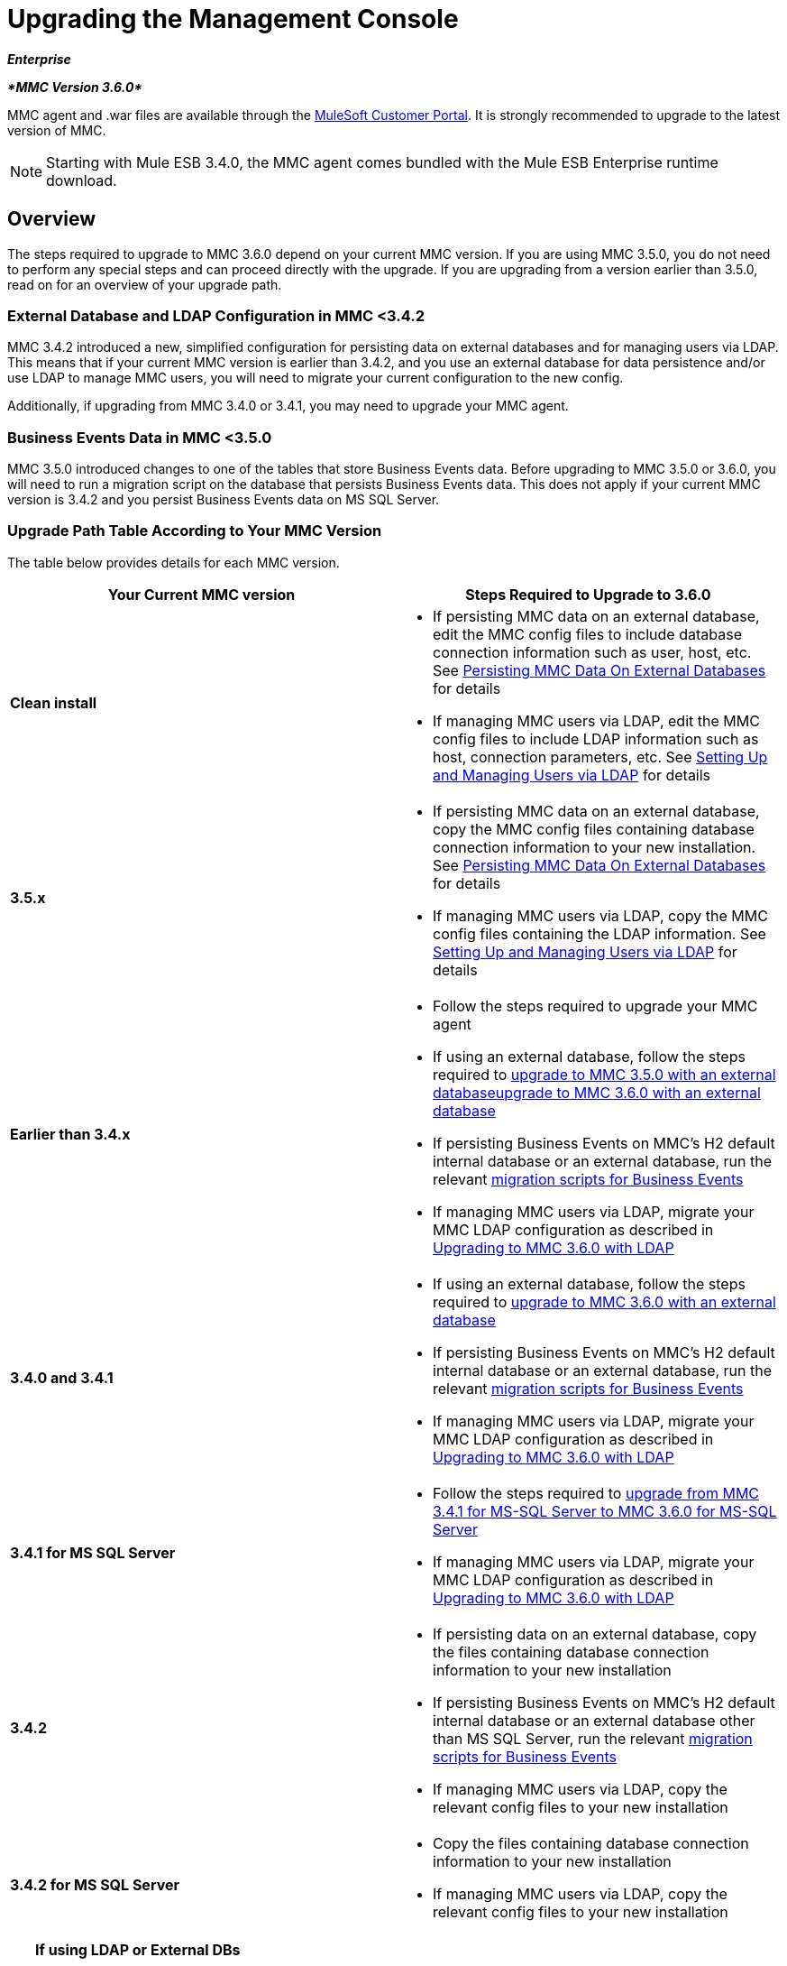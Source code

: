 = Upgrading the Management Console
:keywords: mmc, debug, install, upgrade, update

*_Enterprise_*

*_*MMC Version 3.6.0*_*

MMC agent and .war files are available through the http://www.mulesoft.com/support-login[MuleSoft Customer Portal]. It is strongly recommended to upgrade to the latest version of MMC.

[NOTE]
Starting with Mule ESB 3.4.0, the MMC agent comes bundled with the Mule ESB Enterprise runtime download.

== Overview

The steps required to upgrade to MMC 3.6.0 depend on your current MMC version. If you are using MMC 3.5.0, you do not need to perform any special steps and can proceed directly with the upgrade. If you are upgrading from a version earlier than 3.5.0, read on for an overview of your upgrade path.

=== External Database and LDAP Configuration in MMC <3.4.2

MMC 3.4.2 introduced a new, simplified configuration for persisting data on external databases and for managing users via LDAP. This means that if your current MMC version is earlier than 3.4.2, and you use an external database for data persistence and/or use LDAP to manage MMC users, you will need to migrate your current configuration to the new config.

Additionally, if upgrading from MMC 3.4.0 or 3.4.1, you may need to upgrade your MMC agent.

=== Business Events Data in MMC <3.5.0

MMC 3.5.0 introduced changes to one of the tables that store Business Events data. Before upgrading to MMC 3.5.0 or 3.6.0, you will need to run a migration script on the database that persists Business Events data. This does not apply if your current MMC version is 3.4.2 and you persist Business Events data on MS SQL Server.

=== Upgrade Path Table According to Your MMC Version

The table below provides details for each MMC version.

[width="100%",cols="50%,50%",options="header",]
|===
|Your Current MMC version |Steps Required to Upgrade to 3.6.0
|*Clean install* a|
* If persisting MMC data on an external database, edit the MMC config files to include database connection information such as user, host, etc. See link:/documentation/display/current/Persisting+MMC+Data+On+External+Databases[Persisting MMC Data On External Databases] for details
* If managing MMC users via LDAP, edit the MMC config files to include LDAP information such as host, connection parameters, etc. See link:/documentation/display/34X/Setting+Up+and+Managing+Users+via+LDAP[Setting Up and Managing Users via LDAP] for details

|*3.5.x* a|
* If persisting MMC data on an external database, copy the MMC config files containing database connection information to your new installation. See link:/documentation/display/current/Persisting+MMC+Data+On+External+Databases[Persisting MMC Data On External Databases] for details
* If managing MMC users via LDAP, copy the MMC config files containing the LDAP information. See link:/documentation/display/34X/Setting+Up+and+Managing+Users+via+LDAP[Setting Up and Managing Users via LDAP] for details

|*Earlier than 3.4.x* a|
* Follow the steps required to upgrade your MMC agent
* If using an external database, follow the steps required to link:/documentation/display/current/Upgrading+to+MMC+3.6.0+with+an+External+Database[upgrade to MMC 3.5.0 with an external databaseupgrade to MMC 3.6.0 with an external database]
* If persisting Business Events on MMC's H2 default internal database or an external database, run the relevant link:/documentation/display/current/Migration+Scripts+for+Business+Events[migration scripts for Business Events]
* If managing MMC users via LDAP, migrate your MMC LDAP configuration as described in link:/documentation/display/current/Upgrading+to+MMC+3.6.0+with+LDAP[Upgrading to MMC 3.6.0 with LDAP]

|*3.4.0 and 3.4.1* a|
* If using an external database, follow the steps required to link:/documentation/display/current/Upgrading+to+MMC+3.6.0+with+an+External+Database[upgrade to MMC 3.6.0 with an external database]
* If persisting Business Events on MMC's H2 default internal database or an external database, run the relevant link:/documentation/display/current/Migration+Scripts+for+Business+Events[migration scripts for Business Events]
* If managing MMC users via LDAP, migrate your MMC LDAP configuration as described in link:/documentation/display/current/Upgrading+to+MMC+3.6.0+with+LDAP[Upgrading to MMC 3.6.0 with LDAP]

|*3.4.1 for MS SQL Server* a|
* Follow the steps required to link:/documentation/display/current/Upgrading+from+MMC+3.4.1+for+MS-SQL+Server+to+MMC+3.6.0+for+MS-SQL+Server[upgrade from MMC 3.4.1 for MS-SQL Server to MMC 3.6.0 for MS-SQL Server]
* If managing MMC users via LDAP, migrate your MMC LDAP configuration as described in link:/documentation/display/current/Upgrading+to+MMC+3.6.0+with+LDAP[Upgrading to MMC 3.6.0 with LDAP]

|*3.4.2* a|
* If persisting data on an external database, copy the files containing database connection information to your new installation
* If persisting Business Events on MMC's H2 default internal database or an external database other than MS SQL Server, run the relevant link:/documentation/display/current/Migration+Scripts+for+Business+Events[migration scripts for Business Events]
* If managing MMC users via LDAP, copy the relevant config files to your new installation

|*3.4.2 for MS SQL Server* a|
* Copy the files containing database connection information to your new installation
* If managing MMC users via LDAP, copy the relevant config files to your new installation

|===

[TIP]
====
*If using LDAP or External DBs* +

If your current MMC version is <3.4.2, and you either:

* use LDAP to manage MMC users, or
* use an external database to persist MMC data,

you can access a quick guide describing link:/documentation/display/current/Configuration+Files+for+LDAP+and+External+DBs+in+MMC+Before+and+After+3.4.2[configuration files for LDAP and external DBs in MMC 3.4.1 and MMC 3.4.2 or later]. Alternatively, you can access step-by-step instructions in:

* link:/documentation/display/current/Upgrading+to+MMC+3.6.0+with+an+External+Database[Upgrading to MMC 3.6.0 with an External Database]
* link:/documentation/display/current/Upgrading+to+MMC+3.6.0+with+LDAP[Upgrading to MMC 3.6.0 with LDAP]
====

== Determining Your MMC Version

You can determine what version of the MMC .war file  you are currently running by logging into the console and clicking *About Mule ESB Enterprise* at the bottom right of the screen.

[NOTE]
In all cases, it is strongly recommended to upgrade to the newest version of the Management Console.

=== Upgrading

This section contains upgrade information relevant for earlier versions of MMC:

* <<MMC 3.4.0 and 3.4.1 to MMC 3.6.0>>
* MMC 3.4.1 Patched for MS SQL Server to MMC 3.6.0
* MMC 3.4.2 for MS SQL Server to MMC 3.6.0

==== MMC 3.4.0 and 3.4.1 to MMC 3.6.0

If you are upgrading your .war to version 3.6.0, and your Mule ESB version is earlier than 3.4.1, you may need to upgrade your Management Console agent, as described below.

If you are upgrading your .war to version 3.6.0, and your Mule ESB version is 3.4.1 or later, you do not need to upgrade your Management Console Agent.

[cols=",,,",options="header",]
|===
|Your Mule ESB version |Your current MMC agent version |You need to upgrade your agent to at least |Agent file name
|3.1.x |3.1.x |3.1.4 |mmc-agent-mule3-app-3.1.4.zip
|3.2.x |3.2.x |3.2.4 |mmc-agent-mule3-app-3.2.4.zip
|3.3x |3.3.2 or above |No action necessary | 
|3.4.x |Any |No action necessary | 
|===

==== MMC 3.4.1 for MS SQL Server to MMC 3.6.0

MMC 3.4.2 introduced a new and greatly simplified configuration for persisting data on external databases. So in order to upgrade from MMC 3.4.1 to 3.6.0, you need to first migrate your config files to the new format introduced in 3.4.2.

Migrating your config files is described in link:/documentation/display/current/Upgrading+to+MMC+3.6.0+with+an+External+Database[Upgrading to MMC 3.6.0 with an External Database]. The process is the same for upgrading to 3.4.2, for 3.5.x and for 3.6.0.

After migrating your config files, you need to run migration scripts on your target MS SQL database. This process is described in link:/documentation/display/current/Upgrading+from+MMC+3.4.1+for+MS-SQL+Server+to+MMC+3.6.0+for+MS-SQL+Server[Upgrading from MMC 3.4.1 for MS-SQL Server to MMC 3.6.0 for MS-SQL Server].

Finally, if you are managing MMC users via LDAP, you need to migrate your MMC LDAP configuration as described in link:/documentation/display/current/Upgrading+to+MMC+3.6.0+with+LDAP[Upgrading to MMC 3.6.0 with LDAP].

The complete sequence of steps is:

. Download MMC 3.6.0.
. Stop your MMC 3.4.1 for MS SQL server.
. In MMC 3.6.0, modify the configuration for external data persistence as described in link:/documentation/display/current/Upgrading+to+MMC+3.6.0+with+an+External+Database[Upgrading to MMC 3.6.0 with an External Database].
. If managing MMC users via LDAP, modify the configuration for LDAP as described in link:/documentation/display/current/Upgrading+to+MMC+3.6.0+with+LDAP[Upgrading to MMC 3.6.0 with LDAP]. If not managing MMC users via LDAP, skip this step.
. On your target database on MS SQL server, run the SQL migration scripts as described in link:/documentation/display/current/Upgrading+from+MMC+3.4.1+for+MS-SQL+Server+to+MMC+3.6.0+for+MS-SQL+Server[Upgrading from MMC 3.4.1 for MS-SQL Server to MMC 3.6.0 for MS-SQL Server].
. Start MMC 3.6.0.

==== MMC 3.4.2 or 3.5.x for MS SQL Server to MMC 3.6.0

You need to copy database connection information (database host, user credentials, etc.) from your old MMC installation to your 3.6.0 installation. For details, see MMC 3.4.2 or 3.5.x to 3.6.0 with an External Database.

=== MMC 3.4.2 to MMC 3.6.0

If upgrading from MMC 3.4.2 to 3.6.0, you need to run an SQL migration script on the database used to store Business Events data if one of two conditions are met:

* You are persisting Business Events data on MMC's internal H2 database (the default)
* You are persisting Business Events data on any external database except MS SQL Server

You must run this script before running MMC 3.6.0 for the first time. For instructions and the SQL scripts to run, see link:/documentation/display/current/Migration+Scripts+for+Business+Events[Migration Scripts for Business Events].

=== MMC 3.4.2 or 3.5.x to MMC 3.6.0 with an External Database

MMC 3.4.2 introduced a new configuration for persisting data on external databases. MMC 3.5.x and 3.6.0 also use this configuration, so if upgrading from 3.4.2 or 3.5.x to 3.6.0 you do not need to migrate to a new configuration. However, you do need to perform two steps:

. Activate the Spring profile for your external database in `<MMC_HOME>/WEB-INF/web.xml`
. Copy the database connection information (host, user credentials, etc.) to the 3.6.0 installation. To do this, you can copy the file `<MMC_HOME>/WEB-INF/classes/META-INF/databases/<your_database_file>` from your old installation. The actual name of this file depends on the type of data you are persisting (environment or tracking) and the external database you are using. For example, if persisting environment data to Oracle, the correct file is `mmc-oracle.properties`.

For details on both files, see the following sections.

===== File: `<MMC_HOME>/WEB-INF/web.xml`

This file defines, among other things, the internal or external databases used by MMC uses to store its data. The definition is stored in the `spring.profiles.active` section, whose default value is shown below.

[source, xml, linenums]
----
<context-param>
    <param-name>spring.profiles.active</param-name>
    <param-value>tracking-h2,env-derby</param-value>
</context-param>
----

To activate a profile for an external database in MMC 3.6.0, you can manually add the value to the section shown above, or copy the entire `web.xml` file from your old installation.

===== File: `<MMC_HOME>/WEB-INF/classes/META-INF/databases/<type of data>-<database name>.properties`

The type of data can be `mmc` (for MMC environment data) or `tracking-persistence` (for Business Events). The full list of available files is shown below.

[source]
----
mmc-db2.properties
mmc-derby.properties
mmc-mssql.properties
mmc-mysql.properties
mmc-oracle.properties
mmc-postgres.properties
tracking-persistence-db2.properties
tracking-persistence-h2.properties
tracking-persistence-mssql.properties
tracking-persistence-mysql.properties
tracking-persistence-oracle.properties
tracking-persistence-postgres.properties
----

So for example, the file `mmc-oracle.properties` defines the configuration for persisting MMC environment data on an external Oracle database; the file `tracking-persistence-postgres.properties` defines the configuration for persisting Business Events data on an external Postgres database, etc.

You can copy the entire relevant file(s) from your old installation to MMC 3.6.0.

=== MMC 3.4.2 or 3.5.x to MMC 3.6.0 Using LDAP

MMC 3.4.2 introduced a new configuration for managing users via LDAP. MMC 3.5.x and 3.6.0 also use this configuration, so if upgrading from 3.4.2 or 3.5.x to 3.6.0 you do not need to migrate to a new configuration. However, you do need to perform two steps:

. Activate the LDAP Spring profile in `<MMC_HOME>/WEB-INF/web.xml`
. Copy the LDAP connection information (LDAP host, MMC credentials, etc.) to the 3.6.0 installation. To do this, you can copy the file `<MMC_HOME>/WEB-INF/classes/META-INF/mmc-ldap.properties` from your old installation

Details about the LDAP configuration are provided below.

===== File: `<MMC_HOME>/WEB-INF/web.xml`

This file defines, among other things, whether the LDAP profile is active or not. The definition is stored in the `spring.profiles.active` section, as shown below.

[source, xml, linenums]
----
<context-param>
...
    <param-name>spring.profiles.active</param-name>
    <param-value>tracking-h2,env-derby,ldap</param-value>
</context-param>
----

You can manually add the `ldap` parameter to this file in MMC 3.6.0, or copy the entire file from your old installation to MMC 3.6.0.

===== File: `<MMC_HOME>/WEB-INF/classes/META-INF/mmc-ldap.properties`

This is the LDAP configuration file for MMC. It is divided by sections such as `LDAP CONNECTION`, `MMC AUTHENTICATION`, etc. and contains extensive comments. When upgrading from MMC 3.4.2 or 3.5.x to 3.6.0, you can simply copy the file to your new installation.

== See Also

* Access the link:/documentation/display/current/Configuring+MMC+for+External+Databases+-+Quick+Reference[Quick Reference] for configuring MMC 3.4.2 and above for external databases
* Learn how to link:/documentation/display/current/Encrypting+LDAP+and+Database+Passwords+in+MMC[encrypt LDAP and database passwords] in MMC 3.4.2 and above
